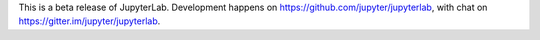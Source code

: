 
This is a beta release of JupyterLab.
Development happens on https://github.com/jupyter/jupyterlab, with chat on
https://gitter.im/jupyter/jupyterlab.


